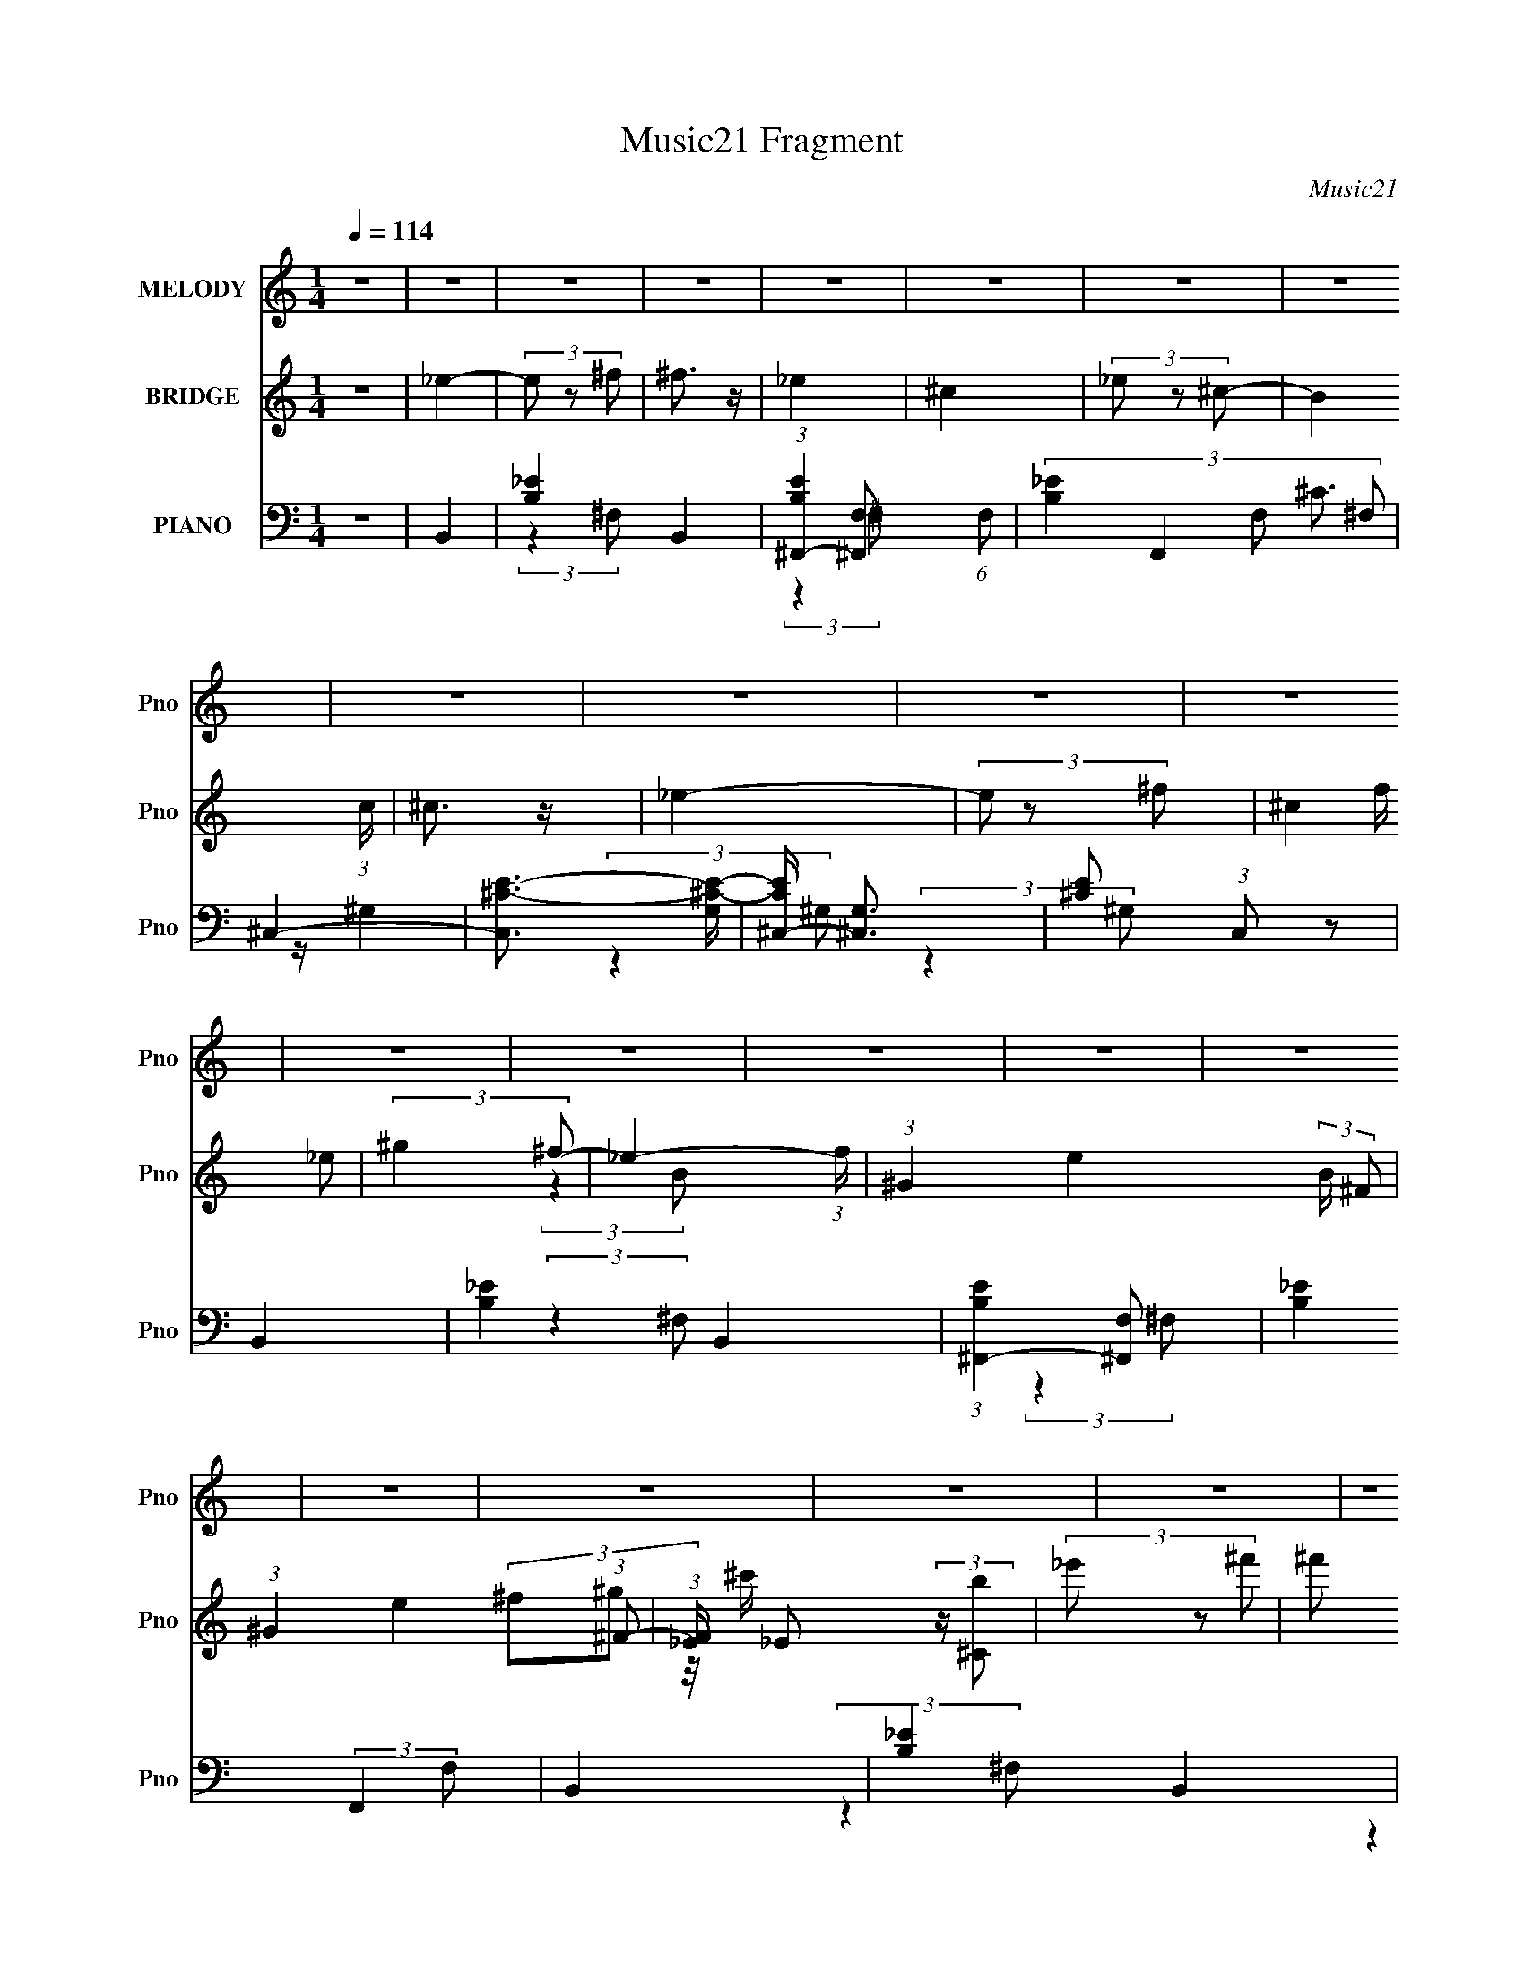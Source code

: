 X:1
T:Music21 Fragment
C:Music21
%%score 1 ( 2 3 ) ( 4 5 6 )
L:1/8
Q:1/4=114
M:1/4
I:linebreak $
K:none
V:1 treble nm="MELODY" snm="Pno"
V:2 treble nm="BRIDGE" snm="Pno"
V:3 treble 
L:1/4
V:4 bass nm="PIANO" snm="Pno"
V:5 bass 
L:1/4
V:6 bass 
L:1/4
V:1
 z2 | z2 | z2 | z2 | z2 | z2 | z2 | z2 | z2 | z2 | z2 | z2 | z2 | z2 | z2 | z2 | z2 | z2 | z2 | %19
 z2 | z2 | z2 | z2 | z2 | z2 | z2 | z2 | z2 | z2 | z2 | z2 | z2 | z2 | (3^F z _E- | ^F2- (3:2:1E/ | %35
[Q:1/4=114] F2 | ^G3/2 z/ | (3_E z ^F- | (3_E2 F/ ^C- | B,2 (3:2:1C/ | ^G, z | ^F3/2 z/ | %42
 (3_E z ^F | (3^G z ^c | (3_B z ^G- | ^F2- (3:2:1G/ | F z | z2 | z2 | (3B z ^G- | B2- (3:2:1G/ | %51
 B2- | ^c3/2 B/ z/ | (3^G z B | (3^G z ^F | ^F2 | _E3/2 z/ | ^C2 | (3B, z ^C- | (3:2:4_E C/ z ^F- | %60
 (3_E2 F/ ^C- | B,2- (3:2:1C/ | B,2- | B,2- | B,3/2 z/ | (3_E z ^C- |[Q:1/4=114] _E2- (3:2:1C/ | %67
 E2 | ^F3/2 z/ | (3^C z _E- | (3:2:4^C E/ z B,- | ^G,3/2 (3:2:1B,/ z/ | ^F,3/2 z/ | B,2- | %74
 (3:2:2B,2 ^C | ^F3/2 z/ | (3^G z ^F- | (3:2:4_E F/ z ^F- | _E2- (3:2:1F/ | E2- | E3/2 z/ | ^F2 | %82
 (3:2:2_E2 ^F- | (3^G2 F/ B- | (3^F2 B/ ^G- | B2- (3:2:1G/ | B z | z2 | ^c3/2 z/ | (3^G z _E | %90
 (3^F z ^G | (3_B z ^c | (3_B z ^G | ^F2- | F2- | F3/2 z/ | ^G3/2 z/ | B,2 | (3:2:2z2 ^C | %99
 (3_E z ^F | ^C3/2 z/ | B,2- | B,2- | B,2- | B, z | B,2- | (3B, z ^C | (3_B, z ^G, | ^F,3/2 z/ | %109
 B,2- | B,2- | B, z | ^C3/2 z/ | _E3/2 z/ | (3:2:2^C2 B, | (3:2:2_B,2 ^C- | ^G,2 (3:2:1C/ | ^F,2- | %118
[Q:1/4=114] F,2- | F, z | z2 | ^F3/2 z/ | ^F2- | F3/2 z/ | (3_E z ^F | ^G3/2 z/ | (3_B z ^c- | %127
 ^G2- (3:2:1c/ | G/ z3/2 | (3^G z _E | (3^F z ^G | (3_B z ^c | (3_B z ^G- | ^F2- (3:2:1G/ | F2- | %135
 F2- | F z | B3/2 z/ | B3/2 z/ | (3^F z _E | (3^F z ^G | B2- | B2- | B2- | ^c3/2 B/ z/ | B,2 | %146
 (3:2:2z2 ^C | ^F3/2 z/ | (3^F z ^G- | ^F2 (3:2:1G/ | _E2- | E2- | E/ z3/2 | ^F3/2 z/ | ^F2 | _E2 | %156
 ^F2[Q:1/4=114] | ^G2 | (3:2:2_B2 ^c- | ^G2- (3:2:1c/ | G z | (3^G z _E- | (3^F2 E/ ^G- | %163
 (3_B2 G ^c- | (3_B2 c/ ^G- | ^F2- (3:2:1G/ | F2- | F2- | ^G3/2 F z/ | B,2 | (3:2:2z2 ^C | %171
 (3_E z ^F | ^C2 | B,2- | B,2- | B,2- | B,2 | z2 | z2 | z2 | z2 | z2 | z2 | z2 | z2 | z2 | z2 | %187
 z2 | z2 | z2 | z2 | z2 | z2 | z2 | z2 | z2 | z2 | z2 | z2 | z2 | z2 | z2 | z2 | z2 | z2 | z2 | %206
 z2 | z2 | z2 | (3^F z _E- | ^F2- (3:2:1E/ | F2 | ^G3/2 z/ | (3_E z ^F- | (3_E2 F/ ^C- | %215
 B,2 (3:2:1C/ | ^G, z | ^F3/2 z/ | (3_E z ^F | (3^G z ^c | (3_B z ^G- | ^F2- (3:2:1G/ | F z | z2 | %224
 z2 | (3B z ^G- | B2- (3:2:1G/ | B2- | ^c3/2 B/ z/ | (3^G z B | (3^G z ^F | ^F2 | _E3/2 z/ | ^C2 | %234
 (3B, z ^C- | (3:2:4_E C/ z ^F- | (3_E2 F/ ^C- | B,2- (3:2:1C/ | B,2- | B,2- | B,3/2 z/ | %241
 (3_E z ^C- | _E2- (3:2:1C/ | E2 | ^F3/2 z/ | (3^C z _E- | (3:2:4^C E/ z B,- | %247
 ^G,3/2 (3:2:1B,/ z/ | ^F,3/2 z/ | B,2- | (3:2:2B,2 ^C | ^F3/2 z/ | (3^G z ^F- | %253
 (3:2:4_E F/ z ^F- | _E2- (3:2:1F/ | E2- | E3/2 z/ | ^F2 | (3:2:2_E2 ^F- | (3^G2 F/ B- | %260
 (3^F2 B/ ^G- | B2- (3:2:1G/ | B z | z2 | ^c3/2 z/ | (3^G z _E | (3^F z ^G | (3_B z ^c | %268
 (3_B z ^G | ^F2- | F2- | F3/2 z/ | ^G3/2 z/ | B,2 | (3:2:2z2 ^C | (3_E z ^F | ^C3/2 z/ | B,2- | %278
 B,2- | B,2- | B, z | B,2- | (3B, z ^C | (3_B, z ^G, | ^F,3/2 z/ | B,2- | B,2- | B, z | ^C3/2 z/ | %289
 _E3/2 z/ | (3:2:2^C2 B, | (3:2:2_B,2 ^C- | ^G,2 (3:2:1C/ | ^F,2- | F,2- | F, z | z2 | ^F3/2 z/ | %298
 ^F2- | F3/2 z/ | (3_E z ^F | ^G3/2 z/ | (3_B z ^c- | ^G2- (3:2:1c/ | G/ z3/2 | (3^G z _E | %306
 (3^F z ^G | (3_B z ^c | (3_B z ^G- | ^F2- (3:2:1G/ | F2- | F2- | F z | B3/2 z/ | B3/2 z/ | %315
 (3^F z _E | (3^F z ^G | B2- | B2- | B2- | ^c3/2 B/ z/ | B,2 | (3:2:2z2 ^C | ^F3/2 z/ | %324
 (3^F z ^G- | ^F2 (3:2:1G/ | _E2- | E2- | E/ z3/2 | ^F3/2 z/ | ^F2 | _E2 | ^F2 | ^G2 | %334
 (3:2:2_B2 ^c- | ^G2- (3:2:1c/ | G z | (3^G z _E- | (3^F2 E/ ^G- | (3_B2 G ^c- | (3_B2 c/ ^G- | %341
 ^F2- (3:2:1G/ | F2- | F2- | ^G3/2 F z/ | B,2 | z2 | z3/2 ^C/- | C>_E- | E3/2 (3:2:1^F- | %350
 (3:2:2F2 ^C- | C2- | (3:2:2C2 B,- | B,2- | B,2- | B,2- | B,2 |] %357
V:2
 z2 | _e2- | (3e z ^f | ^f3/2 z/ | _e2 | ^c2 | (3_e z ^c- | B2 (3:2:1c/ | ^c3/2 z/ | _e2- | %10
 (3e z ^f- | (3^c2 f/ _e | (3:2:2^g2 ^f- | _e2- (3:2:1f/ | (3:2:1^G2 e2- (3:2:2B/ ^F | %15
 (3:2:1^G2 e2 (3:2:1^F- | (3:2:1[F_E]/ _E2/3 (3:2:2z/ [^Cb] | (3_e' z ^f' | (3^f' z _e' | %19
 (3^c' z _e' | (3_e' z ^c' | (3b z ^c'- | (3_b2 c'/ ^g- | (3^f2 g/ ^G- | (3:2:4^F G/ z ^G- | %25
 ^c3/2 (3:2:1G/ z/ | (3:2:2B2 ^c- | (3_e2 c/ ^f- | ^c2 (3:2:1f/ | B2- | (3:2:1^f2 B2- (3:2:1^g- | %31
 (3:2:1b B2- (3:2:2g/ ^g- | (3:2:1b2 B (3:2:2g/ _e'- | ^f'2- (3:2:1e'/ | f'2- | %35
[Q:1/4=114] f'/ z3/2 | z2 | z2 | z2 | z2 | z2 | z2 | z2 | z2 | z2 | z2 | (3^f z ^c- | %47
 (3:2:4_e c/ z ^f | (3^g z _b- | B/ (3:2:1b/ [bB]/ [bB]/ z/ | b/B/ z | b2- | b/ z3/2 | z2 | z2 | %55
 z2 | z2 | z2 | z2 | z2 | z2 | z2 | (3:2:2_e2 ^f- | _e2 (3:2:1f/ | ^c2 | B_B |[Q:1/4=114] ^G2- | %67
 G3/2 z/ | ^f_e | ^c2- | c2 | z2 | ^F^G | B2- | B/ z/ ^c | ^f3/2 z/ | ^g^f | _e^f | _e2 | %79
 ^f_e/ z/ | _e^c | _e2- | e2 | z2 | z2 | z2 | (3:2:2^F2 z | B2 | ^c2 | ^G2- | G2 | F2- | F2 | %93
 ^F/ z ^G/ | _B/ z/ ^c/ z/ | _B/ z/ ^F/ z/ | ^G z | [^F^f]2 | z2 | z2 | ^F,3/2 z/ | B>[^c_e] | %102
 z ^f/ z/ | _e/ z/ ^c | B^G | B2- | B/ z/ ^c/ z/ | _B/ z/ ^G/ z/ | ^F/ z/ ^G/ z/ | %109
 (3B[bB] z/4 [bB]/ | (3[bB][bB] z/4 b/ | B2- | ^c2 B | _e2- | (3:2:1^c2 e/ (3:2:1z | (3:2:2_B2 z | %116
 ^G2 | ^F2- |[Q:1/4=114] ^f' F2- ^g' | ^f'2- F2- | f'3/2 F/ z/ | B2- | %122
 (3:2:1[^f'^g'] B2- (3:2:2[f'g'] [f'g'] | (3:2:1[^f'^g'] B (3:2:2[f'g'] f'- | (3:2:1[f'_e]2 x2/3 | %125
 ^g2- | _b g2 ^c' | _b/ z/ _e | ^g_b/ z/ | b2- | b3/2 z/ | _b2 | ^g3/2 z/ | ^f2- | f2- | f2 | %136
 (3:2:1_e^f/ (6:5:1z | b2- | b2- | b2- | b z | z _e- | ^f (3:2:1e/ ^g | b2- | b2 | B2- | B2- | B2 | %148
 ^c_e- | ^f2- (3:2:1e/ | ^f' f2- e' | _e' (3:2:1f z | _e'^c' | _e'2- | e'2- | e'2- | %156
 e' z/[Q:1/4=114] z/ | z2 | z2 | z _e | b_b | ^g2- | g3/2 z/ | f2- | f2 | ^f z/ ^g/ | %166
 _b/ z/ ^c'/ z/ | (3_b z ^g | (3:2:2^f2 ^g | [^F^f]3/2 z/ | z2 | z2 | ^F z | B z/ ^c/ | %174
 _e/ z/ ^f/ z/ | _e/ z/ ^c/ z/ | (3:2:2B2 z | _e2- | (3e z ^f | ^f3/2 z/ | _e2 | ^c2 | (3_e z ^c- | %183
 B2 (3:2:1c/ | ^c3/2 z/ | _e2- | (3e z ^f- | (3^c2 f/ _e | (3:2:2^g2 ^f- | _e2- (3:2:1f/ | %190
 (3:2:1^G2 e2- (3:2:2B/ ^F | (3:2:1^G2 e2 (3:2:1^F- | (3:2:1[F_E]/ _E2/3 (3:2:2z/ [^Cb] | %193
 (3_e' z ^f' | (3^f' z _e' | (3^c' z _e' | (3_e' z ^c' | (3b z ^c'- | (3_b2 c'/ ^g- | %199
 (3^f2 g/ ^G- | (3:2:4^F G/ z ^G- | ^c3/2 (3:2:1G/ z/ | (3:2:2B2 ^c- | (3_e2 c/ ^f- | %204
 ^c2 (3:2:1f/ | B2- | (3:2:1^f2 B2- (3:2:1^g- | (3:2:1b B2- (3:2:2g/ ^g- | %208
 (3:2:1b2 B (3:2:2g/ _e'- | ^f'2- (3:2:1e'/ | f'2- | f'/ z3/2 | z2 | z2 | z2 | z2 | z2 | z2 | z2 | %219
 z2 | z2 | z2 | (3^f z ^c- | (3:2:4_e c/ z ^f | (3^g z _b- | B/ (3:2:1b/ [bB]/ [bB]/ z/ | b/B/ z | %227
 b2- | b/ z3/2 | z2 | z2 | z2 | z2 | z2 | z2 | z2 | z2 | z2 | (3:2:2_e2 ^f- | _e2 (3:2:1f/ | ^c2 | %241
 B_B | ^G2- | G3/2 z/ | ^f_e | ^c2- | c2 | z2 | ^F^G | B2- | B/ z/ ^c | ^f3/2 z/ | ^g^f | _e^f | %254
 _e2 | ^f_e/ z/ | _e^c | _e2- | e2 | z2 | z2 | z2 | (3:2:2^F2 z | B2 | ^c2 | ^G2- | G2 | F2- | F2 | %269
 ^F/ z ^G/ | _B/ z/ ^c/ z/ | _B/ z/ ^F/ z/ | ^G z | [^F^f]2 | z2 | z2 | ^F,3/2 z/ | B>[^c_e] | %278
 z ^f/ z/ | _e/ z/ ^c | B^G | B2- | B/ z/ ^c/ z/ | _B/ z/ ^G/ z/ | ^F/ z/ ^G/ z/ | %285
 (3B[bB] z/4 [bB]/ | (3[bB][bB] z/4 b/ | B2- | ^c2 B | _e2- | (3:2:1^c2 e/ (3:2:1z | (3:2:2_B2 z | %292
 ^G2 | ^F2- | ^f' F2- ^g' | ^f'2- F2- | f'3/2 F/ z/ | B2- | %298
 (3:2:1[^f'^g'] B2- (3:2:2[f'g'] [f'g'] | (3:2:1[^f'^g'] B (3:2:2[f'g'] f'- | (3:2:1[f'_e]2 x2/3 | %301
 ^g2- | _b g2 ^c' | _b/ z/ _e | ^g_b/ z/ | b2- | b3/2 z/ | _b2 | ^g3/2 z/ | ^f2- | f2- | f2 | %312
 (3:2:1_e^f/ (6:5:1z | b2- | b2- | b2- | b z | z _e- | ^f (3:2:1e/ ^g | b2- | b2 | B2- | B2- | B2 | %324
 ^c_e- | ^f2- (3:2:1e/ | ^f' f2- e' | _e' (3:2:1f z | _e'^c' | _e'2- | e'2- | e'2- | e' z | z2 | %334
 z2 | z _e | b_b | ^g2- | g3/2 z/ | f2- | f2 | ^f z/ ^g/ | _b/ z/ ^c'/ z/ | (3_b z ^g | %344
 (3:2:2^f2 ^g | [^F^f]3/2 z/ | z2 | z3/2 ^c'/- | c'3/2 (3:2:1_e'- | (3:2:2e'2 ^f'- | %350
 (3:2:2f'2 ^c'- | c'2- | (6:5:2c' z b/- | b2- | b3/2 (3:2:1^f- | (6:5:2f ^g2 | (6:5:2e ^f2 | %357
 ^c3/2 z/ | (3:2:2e2 B- | B2- | B2- | B2- | B2 |] %363
V:3
 x | x | x | x | x | x | x | x7/6 | x | x | x | x7/6 | x | (3:2:2z B/- x/6 | x13/6 | x2 | %16
 (3^f/^g/ z/8 ^c'/4 | x | x | x | x | x | x7/6 | x7/6 | x7/6 | x7/6 | x | x7/6 | x7/6 | x | x2 | %31
 x11/6 | x5/3 | x7/6 | x | x | x | x | x | x | x | x | x | x | x | x | x | x7/6 | x | x7/6 | %50
 z/4 b3/4- | x | x | x | x | x | x | x | x | x | x | x | x | x7/6 | x | x | x | x | x | x | x | x | %72
 x | x | x | x | x | x | z/ ^f/4^g/4 | x | x | x | x | x | x | x | z/ ^G/ | x | x | x | x | x | x | %93
 x | x | x | x | x | x | x | x | B, | x | x | x | x | x | x | x | x | x | b/4 z3/4 | x3/2 | x | %114
 z/ B/ x/4 | z/ ^c/ | x | ^c'/4 z/4 [c'_e']/4 z/4 | x2 | x2 | x5/4 | (3^f'/^g'/[f'g']/ | x2 | %123
 x3/2 | (3:2:2z/ ^f | x | x2 | x | x | x | x | x | x | x | x | x | z/ [^g_b]/4 z/4 | x | x | x | %140
 x | x | x7/6 | x | x | x | x | x | x | x7/6 | x2 | x4/3 | x | x | x | x | x | x | x | x | x | x | %162
 x | x | x | x | x | x | x | x | x | x | x | x | x | x | z/ ^c/ | x | x | x | x | x | x | x7/6 | %184
 x | x | x | x7/6 | x | (3:2:2z B/- x/6 | x13/6 | x2 | (3^f/^g/ z/8 ^c'/4 | x | x | x | x | x | %198
 x7/6 | x7/6 | x7/6 | x7/6 | x | x7/6 | x7/6 | x | x2 | x11/6 | x5/3 | x7/6 | x | x | x | x | x | %215
 x | x | x | x | x | x | x | x | x7/6 | x | x7/6 | z/4 b3/4- | x | x | x | x | x | x | x | x | x | %236
 x | x | x | x7/6 | x | x | x | x | x | x | x | x | x | x | x | x | x | x | z/ ^f/4^g/4 | x | x | %257
 x | x | x | x | x | z/ ^G/ | x | x | x | x | x | x | x | x | x | x | x | x | x | x | B, | x | x | %280
 x | x | x | x | x | x | x | b/4 z3/4 | x3/2 | x | z/ B/ x/4 | z/ ^c/ | x | %293
 ^c'/4 z/4 [c'_e']/4 z/4 | x2 | x2 | x5/4 | (3^f'/^g'/[f'g']/ | x2 | x3/2 | (3:2:2z/ ^f | x | x2 | %303
 x | x | x | x | x | x | x | x | x | z/ [^g_b]/4 z/4 | x | x | x | x | x | x7/6 | x | x | x | x | %323
 x | x | x7/6 | x2 | x4/3 | x | x | x | x | x | x | x | x | x | x | x | x | x | x | x | x | x | x | %346
 x | x | x13/12 | x | x | x | x | x | x13/12 | z3/4 _e/4- x/12 | x13/12 | (3:2:2z _e/- | x | x | %360
 x | x | x |] %363
V:4
 z2 | B,,2- | [B,_E]2- B,,2 | (3:2:1[B,E^F,,-]2 [^F,,-F,]2/3 (6:5:1F,/5 | %4
 (3:2:4[B,_E]2 F,,2 F, ^F, | ^C,2- | [C,^C-E-]3/2 [^C-E-G,]/ | [CE^C,-]/ [^C,-G,]3/2 | %8
 [^CE] (3:2:1C, z | B,,2- | [B,_E]2- B,,2 | (3:2:1[B,E^F,,-]2 [^F,,-F,]2/3 | %12
 [B,_E]2 (3:2:2F,,2 F, | B,,2- | [B,_E]2- B,,2 | (3:2:1[B,E^F,,-] [^F,,-F,]4/3 | %16
 (3:2:1[F,,B,_E]2 [B,_EF,]/6 (3:2:1F,/4 x/3 | [_B,^F,,^C^F]2- | [B,F,,CF]2- | [B,F,,CF]2- | %20
 [B,F,,CF]3/2 z/ | [_B,^F,,^F,^C]2- | [B,F,,F,C]2- | [B,F,,F,C]2- | [B,F,,F,C] z | ^F,,2- | %26
 (12:11:1[C,^F,F,-]2 (3:2:1[F,F,,]/4- F,,23/6- F,, | (3:2:1[F,^C,-] ^C,4/3- | %28
 (3:2:1[C,_B,^C]2 [_B,^CF,]2/3 | B,,2- (3:2:1F,/ | [B,,B,-]2 | %31
 [B,^F,,-]/ [^F,,-EF,]3/2 (3:2:1F,3/4 | [^F,B,_E]2 F,,3/2 | B,,2- | B,,2 (3:2:1[^F,B,_E]- | %35
[Q:1/4=114] ^F,,2- (3:2:1[F,B,E]2 | [^F,B,_E]2 F,,3/2 | B,,2- | B,,2 (3:2:1[^F,B,_E]- | %39
 ^F,,2- (6:5:1[F,B,E] | [^F,B,_E]/ F,, z | [B,,B,_E]2- | [B,,B,E] (3:2:2z/ [B,_E]- | %43
 ^C,2- (3:2:1[B,E]/ | (3:2:1[C,^G,^C] [^G,^C]/3 z | ^F,,2- | F,,3/2 (3:2:2F, [^F,_B,^C]- | %47
 ^C,2- (3:2:1[F,B,C]2 | [C,^F,]/ (3^F,/4 z F, | ^G,,2- | G,,3/2 (3:2:1[^G,B,_E]- | %51
 _E,2- (3:2:1[G,B,E]2 | [E,^G,] x/3 (3:2:1G, | B,,2- | [B,,^F,-]2 | (3:2:1[F,^F,,-] [^F,,-B,E]4/3 | %56
 (3:2:1[F,,^F,]2 (3:2:1F, | ^F,,2- | [F,,^F,-_B,-]3/2 (3:2:1[^F,_B,]3/4- | %59
 (3:2:1[F,B,^C,-] [^C,-C]4/3 | [_B,^C]/ C,/ (3:2:1F,/ z3/2 | B,,2- | B,,3/2 (3:2:1[^F,B,_E]- | %63
 (3:2:1[F,B,E_E,-] _E,4/3- | (3:2:1[E,^F,]2 (3:2:1F, | ^G,,2- | %66
[Q:1/4=114] (3:2:2[^G,B,_E] G,,2 (3:2:1[G,B,]- | _E,2- (6:5:1[G,B,] | (3:2:1^G, E, (3:2:2z/ G, | %69
 ^C,2- | (3:2:2[^G,^CE] C,2 (3:2:1[G,CE]- | ^F,,2- (3:2:1[G,CE]/ | [F,,^F,] x/3 (3:2:1F,- | %73
 (3:2:1[F,B,,-]2 B,,2/3- | (3:2:1[^F,B,_E] B,,2 (3:2:1[F,B,]- | ^F,,2- (3:2:1[F,B,]2 | %76
 (3:2:1[F,,^F,] (3:2:2z F, | _E,,2- | (3:2:1[^F,_B,] E,,3/2 (3:2:1[F,B,]- | _B,,2 (3:2:1[F,B,]2 | %80
 [^F,_B,_E] z | B,,2- | B,,3/2 (3:2:1[^F,B,_E]- | (6:5:1[F,B,EB,,] B,,7/6 | (3^F, z F, | E,,2- | %86
 (3E,,2 E, [E,^G,B,E]- | (3:2:1[E,G,B,EB,,-] B,,4/3- | (3:2:1[B,,E,]2 (3:2:1E, | [^G,,^G,B,]2- | %90
 [G,,G,B,]3/2 z/ | [^C,^C]2- | [C,C]/ z3/2 | ^F,,2- | (3:2:1[F,,^C,^F,-_B,-]8 | %95
 (6:5:1[F,B,^C,-] [^C,-CF]7/6 (3:2:1[CF]/4 | (3:2:2[_B,^C^F] C,2 (3:2:2F,/ ^F, | ^F,,2 | z2 | z2 | %100
 [^F,,^F,_B,^C] z | B,,2- | B,,2 (3:2:2[F,B,] [^F,B,_E]- | ^F,,2- (12:11:1[F,B,E]2 | %104
 [F,,^F,F,]3/2 (3:2:1F,3/4 | E,,2- | (3:2:1[E,,B,,]2 [E,B,E,-]/ (3:2:1E,/4- | %107
 (3:2:1[E,^F,,-]/ [^F,,-G,]5/3 | [^F,_B,] F,,3/2 (12:11:2C,2 z/4 | B,,2- | [B,,^F,-]2 | %111
 (3:2:1[F,^F,,-] [^F,,-B,E]4/3 | (3:2:1[F,,^F,]2 (3:2:1F, | ^G,,2- | %114
 (3:2:2_E,2 G,,2 [G,B,]/ (3:2:1[^G,B,] | ^C,2- | (3:2:1[C,^G,]2 (3:2:1G,- | ^F,,2- (3:2:1G, | %118
[Q:1/4=114] (3:2:1^C,2 F,,3/2 (3:2:1[^F,_B,^C]- | (3:2:1[F,B,C^C,-] ^C,4/3- | %120
 (3:2:4[_B,^C^F]2 C,2 F, ^F, | B,,2- | [B,,^F,-]2 (3:2:1[F,B,] | %123
 (6:5:1[F,^F,,-] [^F,,-B,E]7/6 (12:11:1[B,E]8/11 | [F,,B,_E] [B,_E]/ z/ | ^G,,2- | %126
 [G,B,]/ [G,,^G,]4- G,,3/2 | (6:5:1[G,_E,-] [_E,-E]7/6 (3:2:1E/4 | [E,^G,G,]3/2 (3:2:1G,3/4 | %129
 ^C,2- | [C,^G,-^C-]2 | (6:5:1[G,C^G,,-] [^G,,-F]7/6 (3:2:1F/4 | [G,,^G,] x/3 (3:2:1G, | ^F,,2- | %134
 [F,,^C,^F,-_B,-]2 [F,B,]/ | (6:5:1[F,B,^C,-] [^C,-C]7/6 (3:2:1C/4 | %136
 [C,_B,^F,]3/2 (3:2:2[^F,F,]3/4 (1:1:1F,/4 | B,,2- | [B,,^F,-]3/2 (3:2:1^F,3/4- | %139
 (3:2:1[F,^F,,-] [^F,,-B,E]4/3 | (3:2:1[F,,^F,]2 x2/3 | B,,2- [B,E]/ | [B,,^F,-B,-]2 | %143
 (6:5:1[F,B,^F,,-] [^F,,-E]7/6 (3:2:1E/4 | (3:2:1[F,,B,_E]2 [B,_E]2/3 | B,,2- (3:2:1F,/ | %146
 [B,,^F,-]2 | (6:5:1[F,^F,,-] [^F,,-B,E]7/6 (12:11:1[B,E]8/11 | (3:2:1[^F,B,] F,,/ (3:2:2z F, | %149
 _E,,2- | E,,3/2 [E,F,]/ (3:2:1[_E,^F,_B,]- | (3:2:1[E,F,B,_B,,-] _B,,4/3- | %152
 [^F,_B,]3/2 (3:2:2B,,2 E,2 z/ | _E,,2- | E,,2- (3:2:1[_B,_E]- | [E,,_B,,]2 (3:2:1[B,E]/ | %156
 [_B,_E]/ z[Q:1/4=114] z/ | ^G,,2- | G,,3/2 [G,B,]/ (3:2:1[^G,B,_E]- | (3:2:1[G,B,E_E,] _E,5/6 z/ | %160
 [^G,B,]/ z3/2 | ^C,,2- | [C,,^G,-^C-]3/2 (3:2:1[^G,^C]3/4- | (6:5:1[G,C^G,,] [^G,,F]2/3 (3:2:1F | %164
 (3^G, z G, | ^F,,2- | (3:2:1^C,2 F,,3/2 [F,B,]/ (3:2:1[^F,_B,^C]- | (6:5:1[F,B,C^C,-] ^C,7/6- | %168
 (3:2:1[_B,^C]2 C, (3:2:1^F, | [^F,,^F,_B,^C^F] z | z2 | z2 | [^F,,^F,_B,]3/2 z/ | B,,2- | %174
 [B,,^F,-]2 (3:2:1[F,B,] | (3:2:1[F,_E,-] [_E,-B,E]4/3 | [E,B,_E]2 | B,,2- | [B,_E]2- B,,2 | %179
 (3:2:1[B,E^F,,-]2 [^F,,-F,]2/3 (6:5:1F,/5 | (3:2:4[B,_E]2 F,,2 F, ^F, | ^C,2- | %182
 [C,^C-E-]3/2 [^C-E-G,]/ | [CE^C,-]/ [^C,-G,]3/2 | [^CE] (3:2:1C, z | B,,2- | [B,_E]2- B,,2 | %187
 (3:2:1[B,E^F,,-]2 [^F,,-F,]2/3 | [B,_E]2 (3:2:2F,,2 F, | B,,2- | [B,_E]2- B,,2 | %191
 (3:2:1[B,E^F,,-] [^F,,-F,]4/3 | (3:2:1[F,,B,_E]2 [B,_EF,]/6 (3:2:1F,/4 x/3 | [_B,^F,,^C^F]2- | %194
 [B,F,,CF]2- | [B,F,,CF]2- | [B,F,,CF]3/2 z/ | [_B,^F,,^F,^C]2- | [B,F,,F,C]2- | [B,F,,F,C]2- | %200
 [B,F,,F,C] z | ^F,,2- | (12:11:1[C,^F,F,-]2 (3:2:1[F,F,,]/4- F,,23/6- F,, | %203
 (3:2:1[F,^C,-] ^C,4/3- | (3:2:1[C,_B,^C]2 [_B,^CF,]2/3 | B,,2- (3:2:1F,/ | [B,,B,-]2 | %207
 [B,^F,,-]/ [^F,,-EF,]3/2 (3:2:1F,3/4 | [^F,B,_E]2 F,,3/2 | B,,2- | B,,2 (3:2:1[^F,B,_E]- | %211
 ^F,,2- (3:2:1[F,B,E]2 | [^F,B,_E]2 F,,3/2 | B,,2- | B,,2 (3:2:1[^F,B,_E]- | ^F,,2- (6:5:1[F,B,E] | %216
 [^F,B,_E]/ F,, z | [B,,B,_E]2- | [B,,B,E] (3:2:2z/ [B,_E]- | ^C,2- (3:2:1[B,E]/ | %220
 (3:2:1[C,^G,^C] [^G,^C]/3 z | ^F,,2- | F,,3/2 (3:2:2F, [^F,_B,^C]- | ^C,2- (3:2:1[F,B,C]2 | %224
 [C,^F,]/ (3^F,/4 z F, | ^G,,2- | G,,3/2 (3:2:1[^G,B,_E]- | _E,2- (3:2:1[G,B,E]2 | %228
 [E,^G,] x/3 (3:2:1G, | B,,2- | [B,,^F,-]2 | (3:2:1[F,^F,,-] [^F,,-B,E]4/3 | %232
 (3:2:1[F,,^F,]2 (3:2:1F, | ^F,,2- | [F,,^F,-_B,-]3/2 (3:2:1[^F,_B,]3/4- | %235
 (3:2:1[F,B,^C,-] [^C,-C]4/3 | [_B,^C]/ C,/ (3:2:1F,/ z3/2 | B,,2- | B,,3/2 (3:2:1[^F,B,_E]- | %239
 (3:2:1[F,B,E_E,-] _E,4/3- | (3:2:1[E,^F,]2 (3:2:1F, | ^G,,2- | %242
 (3:2:2[^G,B,_E] G,,2 (3:2:1[G,B,]- | _E,2- (6:5:1[G,B,] | (3:2:1^G, E, (3:2:2z/ G, | ^C,2- | %246
 (3:2:2[^G,^CE] C,2 (3:2:1[G,CE]- | ^F,,2- (3:2:1[G,CE]/ | [F,,^F,] x/3 (3:2:1F,- | %249
 (3:2:1[F,B,,-]2 B,,2/3- | (3:2:1[^F,B,_E] B,,2 (3:2:1[F,B,]- | ^F,,2- (3:2:1[F,B,]2 | %252
 (3:2:1[F,,^F,] (3:2:2z F, | _E,,2- | (3:2:1[^F,_B,] E,,3/2 (3:2:1[F,B,]- | _B,,2 (3:2:1[F,B,]2 | %256
 [^F,_B,_E] z | B,,2- | B,,3/2 (3:2:1[^F,B,_E]- | (6:5:1[F,B,EB,,] B,,7/6 | (3^F, z F, | E,,2- | %262
 (3E,,2 E, [E,^G,B,E]- | (3:2:1[E,G,B,EB,,-] B,,4/3- | (3:2:1[B,,E,]2 (3:2:1E, | [^G,,^G,B,]2- | %266
 [G,,G,B,]3/2 z/ | [^C,^C]2- | [C,C]/ z3/2 | ^F,,2- | (3:2:1[F,,^C,^F,-_B,-]8 | %271
 (6:5:1[F,B,^C,-] [^C,-CF]7/6 (3:2:1[CF]/4 | (3:2:2[_B,^C^F] C,2 (3:2:2F,/ ^F, | ^F,,2 | z2 | z2 | %276
 [^F,,^F,_B,^C] z | B,,2- | B,,2 (3:2:2[F,B,] [^F,B,_E]- | ^F,,2- (12:11:1[F,B,E]2 | %280
 [F,,^F,F,]3/2 (3:2:1F,3/4 | E,,2- | (3:2:1[E,,B,,]2 [E,B,E,-]/ (3:2:1E,/4- | %283
 (3:2:1[E,^F,,-]/ [^F,,-G,]5/3 | [^F,_B,] F,,3/2 (12:11:2C,2 z/4 | B,,2- | [B,,^F,-]2 | %287
 (3:2:1[F,^F,,-] [^F,,-B,E]4/3 | (3:2:1[F,,^F,]2 (3:2:1F, | ^G,,2- | %290
 (3:2:2_E,2 G,,2 [G,B,]/ (3:2:1[^G,B,] | ^C,2- | (3:2:1[C,^G,]2 (3:2:1G,- | ^F,,2- (3:2:1G, | %294
 (3:2:1^C,2 F,,3/2 (3:2:1[^F,_B,^C]- | (3:2:1[F,B,C^C,-] ^C,4/3- | (3:2:4[_B,^C^F]2 C,2 F, ^F, | %297
 B,,2- | [B,,^F,-]2 (3:2:1[F,B,] | (6:5:1[F,^F,,-] [^F,,-B,E]7/6 (12:11:1[B,E]8/11 | %300
 [F,,B,_E] [B,_E]/ z/ | ^G,,2- | [G,B,]/ [G,,^G,]4- G,,3/2 | (6:5:1[G,_E,-] [_E,-E]7/6 (3:2:1E/4 | %304
 [E,^G,G,]3/2 (3:2:1G,3/4 | ^C,2- | [C,^G,-^C-]2 | (6:5:1[G,C^G,,-] [^G,,-F]7/6 (3:2:1F/4 | %308
 [G,,^G,] x/3 (3:2:1G, | ^F,,2- | [F,,^C,^F,-_B,-]2 [F,B,]/ | %311
 (6:5:1[F,B,^C,-] [^C,-C]7/6 (3:2:1C/4 | [C,_B,^F,]3/2 (3:2:2[^F,F,]3/4 (1:1:1F,/4 | B,,2- | %314
 [B,,^F,-]3/2 (3:2:1^F,3/4- | (3:2:1[F,^F,,-] [^F,,-B,E]4/3 | (3:2:1[F,,^F,]2 x2/3 | B,,2- [B,E]/ | %318
 [B,,^F,-B,-]2 | (6:5:1[F,B,^F,,-] [^F,,-E]7/6 (3:2:1E/4 | (3:2:1[F,,B,_E]2 [B,_E]2/3 | %321
 B,,2- (3:2:1F,/ | [B,,^F,-]2 | (6:5:1[F,^F,,-] [^F,,-B,E]7/6 (12:11:1[B,E]8/11 | %324
 (3:2:1[^F,B,] F,,/ (3:2:2z F, | _E,,2- | E,,3/2 [E,F,]/ (3:2:1[_E,^F,_B,]- | %327
 (3:2:1[E,F,B,_B,,-] _B,,4/3- | [^F,_B,]3/2 (3:2:2B,,2 E,2 z/ | _E,,2- | E,,2- (3:2:1[_B,_E]- | %331
 [E,,_B,,]2 (3:2:1[B,E]/ | [_B,_E]/ z3/2 | ^G,,2- | G,,3/2 [G,B,]/ (3:2:1[^G,B,_E]- | %335
 (3:2:1[G,B,E_E,] _E,5/6 z/ | [^G,B,]/ z3/2 | ^C,,2- | [C,,^G,-^C-]3/2 (3:2:1[^G,^C]3/4- | %339
 (6:5:1[G,C^G,,] [^G,,F]2/3 (3:2:1F | (3^G, z G, | ^F,,2- | %342
 (3:2:1^C,2 F,,3/2 [F,B,]/ (3:2:1[^F,_B,^C]- | (6:5:1[F,B,C^C,-] ^C,7/6- | %344
 (3:2:1[_B,^C]2 C, (3:2:1^F, | [^F,,^F,_B,^C^F] z | z2 | z2 | z2 | z2 | z/ [^F,^F,,_B,]3/2- | %351
 [F,F,,B,]2 [CF]2- | (3:2:1[CF]/ x (3:2:1^F,- | (3:2:1[F,B,,,]2 [B,B,,-]3/2 | %354
 E/ [B,,^F,]8- B,,4- B,,/ | F,2- B,2- | F,2- B,2- | F,2- B,2- ^F- | F,2- B, F | [B,^FB]3/2 F,2- | %360
 (3:2:2F, z2 |] %361
V:5
 x | x | (3:2:2z ^F,/- x | (3:2:2z ^F,/- x/12 | x2 | ^G,- | (3:2:2z ^G,/- | (3:2:2z ^G,/ | x4/3 | %9
 x | (3:2:2z ^F,/- x | (3:2:2z ^F,/- | x2 | x | (3:2:2z ^F,/- x | (3:2:2z ^F,/- | %16
 (3:2:2z [^F,F,]/ | x | x | x | x | x | x | x | x | [^F,^C] | _B, x29/12 | (3:2:2z ^F,/- | %28
 (3:2:2z ^F,/- | x7/6 | _E- | (3:2:2z ^F,/ x/4 | x7/4 | [^F,B,] | x4/3 | x5/3 | x7/4 | x | x4/3 | %39
 x17/12 | x5/4 | x | x | [^G,^C]3/4 z/4 x/6 | E | ^F,- | x17/12 | x5/3 | [_B,^C]3/4 z/4 | [^G,B,] | %50
 x13/12 | x5/3 | (3:2:2[B,_E] z/ | [^F,B,] | (3:2:2z [B,_E]/- | (3:2:2z ^F,/ | [B,_E]3/4 z/4 | %57
 [^F,_B,^C] | (3:2:2z ^C/- | (3:2:2z ^F,/- | x17/12 | [^F,B,] | x13/12 | (3:2:2z ^F,/ | [B,_E] | %65
 x | x4/3 | x17/12 | (3:2:2[B,_E] z/ x/3 | [^G,^C]/ z/ | x4/3 | x7/6 | [_B,^C]3/4 z/4 | B,3/4 z/4 | %74
 x5/3 | x5/3 | (3:2:2[B,_E]/ z | [_E,^F,]3/4 z/4 | x17/12 | x5/3 | x | [^F,B,]3/4 z/4 | x13/12 | %83
 (3:2:2z ^F,/ | (3:2:2[B,_E] z/ | E,- | x4/3 | (3:2:2z E,/ | (3:2:2[^G,B,] z/ | x | x | %91
 ^G,3/4 z/4 | x | [^F,_B,^C]3/4 z/4 | (3:2:2z [^C^F]/- x5/3 | (3:2:2z ^F,/- x/12 | x3/2 | %97
 [^F,_B,^C]/ z/ | x | x | x | [^F,B,]- | x5/3 | x23/12 | [B,_E] | [E,B,]- | (3:2:2z ^G,/- | %107
 (3:2:2z ^C,/- | x9/4 | [^F,B,] | (3:2:2z [B,_E]/- | (3:2:2z ^F,/ | [B,_E]3/4 z/4 | [^G,B,]- | %114
 x23/12 | ^G,3/4 z/4 | (3:2:2F z/ | x4/3 | x7/4 | (3:2:2z ^F,/- | x2 | [^F,B,]- | %122
 (3:2:2z [B,_E]/- x/3 | (3:2:2z ^F,/ x/3 | (3:2:2z ^F,/ | [^G,B,]- | (3:2:2z _E/- x2 | %127
 (3:2:2z ^G,/ x/12 | (3:2:2B, z/ | [^G,^C] | (3:2:2z F/- | (3:2:2z ^G,/ x/12 | (3:2:2^C/ z | %133
 [^F,_B,]- | (3:2:2z ^C/- x/4 | (3:2:2z ^F,/- x/12 | [^C^F]3/4 z/4 x/12 | [^F,B,] | %138
 (3:2:2z [B,_E]/- | (3:2:2z ^F,/ | [B,_E]- | x5/4 | (3:2:2z _E/- | (3:2:2z ^F,/ x/12 | %144
 (3:2:2z ^F,/- | x7/6 | (3:2:2z [B,_E]/- | (3:2:2z ^F,/ x/3 | x5/4 | [_E,^F,]- | x4/3 | %151
 (3:2:2z _E,/- | x7/3 | [_E,^F,]3/4 z/4 | x4/3 | (3:2:2z _B,/ x/6 | x | [^G,B,]- | x4/3 | %159
 (3:2:2z ^G,/ | x | [^G,^C] | (3:2:2z F/- | (3:2:2z ^G,/ x/12 | (3:2:2^C z/ | [^F,_B,]- | x2 | %167
 (3:2:2z ^F,/ | x3/2 | x | x | x | x | [^F,B,]- | (3:2:2z [B,_E]/- x/3 | (3:2:2z ^F,/ | %176
 (3:2:2z ^F,/ | x | (3:2:2z ^F,/- x | (3:2:2z ^F,/- x/12 | x2 | ^G,- | (3:2:2z ^G,/- | %183
 (3:2:2z ^G,/ | x4/3 | x | (3:2:2z ^F,/- x | (3:2:2z ^F,/- | x2 | x | (3:2:2z ^F,/- x | %191
 (3:2:2z ^F,/- | (3:2:2z [^F,F,]/ | x | x | x | x | x | x | x | x | [^F,^C] | _B, x29/12 | %203
 (3:2:2z ^F,/- | (3:2:2z ^F,/- | x7/6 | _E- | (3:2:2z ^F,/ x/4 | x7/4 | [^F,B,] | x4/3 | x5/3 | %212
 x7/4 | x | x4/3 | x17/12 | x5/4 | x | x | [^G,^C]3/4 z/4 x/6 | E | ^F,- | x17/12 | x5/3 | %224
 [_B,^C]3/4 z/4 | [^G,B,] | x13/12 | x5/3 | (3:2:2[B,_E] z/ | [^F,B,] | (3:2:2z [B,_E]/- | %231
 (3:2:2z ^F,/ | [B,_E]3/4 z/4 | [^F,_B,^C] | (3:2:2z ^C/- | (3:2:2z ^F,/- | x17/12 | [^F,B,] | %238
 x13/12 | (3:2:2z ^F,/ | [B,_E] | x | x4/3 | x17/12 | (3:2:2[B,_E] z/ x/3 | [^G,^C]/ z/ | x4/3 | %247
 x7/6 | [_B,^C]3/4 z/4 | B,3/4 z/4 | x5/3 | x5/3 | (3:2:2[B,_E]/ z | [_E,^F,]3/4 z/4 | x17/12 | %255
 x5/3 | x | [^F,B,]3/4 z/4 | x13/12 | (3:2:2z ^F,/ | (3:2:2[B,_E] z/ | E,- | x4/3 | (3:2:2z E,/ | %264
 (3:2:2[^G,B,] z/ | x | x | ^G,3/4 z/4 | x | [^F,_B,^C]3/4 z/4 | (3:2:2z [^C^F]/- x5/3 | %271
 (3:2:2z ^F,/- x/12 | x3/2 | [^F,_B,^C]/ z/ | x | x | x | [^F,B,]- | x5/3 | x23/12 | [B,_E] | %281
 [E,B,]- | (3:2:2z ^G,/- | (3:2:2z ^C,/- | x9/4 | [^F,B,] | (3:2:2z [B,_E]/- | (3:2:2z ^F,/ | %288
 [B,_E]3/4 z/4 | [^G,B,]- | x23/12 | ^G,3/4 z/4 | (3:2:2F z/ | x4/3 | x7/4 | (3:2:2z ^F,/- | x2 | %297
 [^F,B,]- | (3:2:2z [B,_E]/- x/3 | (3:2:2z ^F,/ x/3 | (3:2:2z ^F,/ | [^G,B,]- | (3:2:2z _E/- x2 | %303
 (3:2:2z ^G,/ x/12 | (3:2:2B, z/ | [^G,^C] | (3:2:2z F/- | (3:2:2z ^G,/ x/12 | (3:2:2^C/ z | %309
 [^F,_B,]- | (3:2:2z ^C/- x/4 | (3:2:2z ^F,/- x/12 | [^C^F]3/4 z/4 x/12 | [^F,B,] | %314
 (3:2:2z [B,_E]/- | (3:2:2z ^F,/ | [B,_E]- | x5/4 | (3:2:2z _E/- | (3:2:2z ^F,/ x/12 | %320
 (3:2:2z ^F,/- | x7/6 | (3:2:2z [B,_E]/- | (3:2:2z ^F,/ x/3 | x5/4 | [_E,^F,]- | x4/3 | %327
 (3:2:2z _E,/- | x7/3 | [_E,^F,]3/4 z/4 | x4/3 | (3:2:2z _B,/ x/6 | x | [^G,B,]- | x4/3 | %335
 (3:2:2z ^G,/ | x | [^G,^C] | (3:2:2z F/- | (3:2:2z ^G,/ x/12 | (3:2:2^C z/ | [^F,_B,]- | x2 | %343
 (3:2:2z ^F,/ | x3/2 | x | x | x | x | x | (3:2:2z [^C^F]/- | x2 | z3/4 B,/4- | _E- x5/12 | %354
 z3/4 B,/4- x11/2 | x2 | x2 | x5/2 | x2 | x7/4 | x |] %361
V:6
 x | x | x2 | x13/12 | x2 | ^C3/4 z/4 | x | x | x4/3 | x | x2 | x | x2 | x | x2 | x | x | x | x | %19
 x | x | x | x | x | x | (3:2:2z ^C,/- | x41/12 | x | x | x7/6 | (3:2:2z ^F,/- | x5/4 | x7/4 | x | %34
 x4/3 | x5/3 | x7/4 | x | x4/3 | x17/12 | x5/4 | x | x | x7/6 | x | _B, | x17/12 | x5/3 | x | x | %50
 x13/12 | x5/3 | x | x | x | x | x | x | x | x | x17/12 | x | x13/12 | x | x | x | x4/3 | x17/12 | %68
 x4/3 | x | x4/3 | x7/6 | x | x | x5/3 | x5/3 | x | x | x17/12 | x5/3 | x | x | x13/12 | x | x | %85
 ^G, | x4/3 | x | x | x | x | x | x | x | x8/3 | x13/12 | x3/2 | x | x | x | x | x | x5/3 | %103
 x23/12 | x | x | x | x | x9/4 | x | x | x | x | x | x23/12 | ^C/ z/ | x | x4/3 | x7/4 | x | x2 | %121
 x | x4/3 | x4/3 | x | x | x3 | x13/12 | x | x | x | x13/12 | x | x | x5/4 | x13/12 | x13/12 | x | %138
 x | x | x | x5/4 | x | x13/12 | x | x7/6 | x | x4/3 | x5/4 | x | x4/3 | x | x7/3 | x | x4/3 | %155
 x7/6 | x | x | x4/3 | x | x | x | x | x13/12 | x | x | x2 | x | x3/2 | x | x | x | x | x | x4/3 | %175
 x | x | x | x2 | x13/12 | x2 | ^C3/4 z/4 | x | x | x4/3 | x | x2 | x | x2 | x | x2 | x | x | x | %194
 x | x | x | x | x | x | x | (3:2:2z ^C,/- | x41/12 | x | x | x7/6 | (3:2:2z ^F,/- | x5/4 | x7/4 | %209
 x | x4/3 | x5/3 | x7/4 | x | x4/3 | x17/12 | x5/4 | x | x | x7/6 | x | _B, | x17/12 | x5/3 | x | %225
 x | x13/12 | x5/3 | x | x | x | x | x | x | x | x | x17/12 | x | x13/12 | x | x | x | x4/3 | %243
 x17/12 | x4/3 | x | x4/3 | x7/6 | x | x | x5/3 | x5/3 | x | x | x17/12 | x5/3 | x | x | x13/12 | %259
 x | x | ^G, | x4/3 | x | x | x | x | x | x | x | x8/3 | x13/12 | x3/2 | x | x | x | x | x | x5/3 | %279
 x23/12 | x | x | x | x | x9/4 | x | x | x | x | x | x23/12 | ^C/ z/ | x | x4/3 | x7/4 | x | x2 | %297
 x | x4/3 | x4/3 | x | x | x3 | x13/12 | x | x | x | x13/12 | x | x | x5/4 | x13/12 | x13/12 | x | %314
 x | x | x | x5/4 | x | x13/12 | x | x7/6 | x | x4/3 | x5/4 | x | x4/3 | x | x7/3 | x | x4/3 | %331
 x7/6 | x | x | x4/3 | x | x | x | x | x13/12 | x | x | x2 | x | x3/2 | x | x | x | x | x | x | %351
 x2 | x | x17/12 | x13/2 | x2 | x2 | x5/2 | x2 | x7/4 | x |] %361
